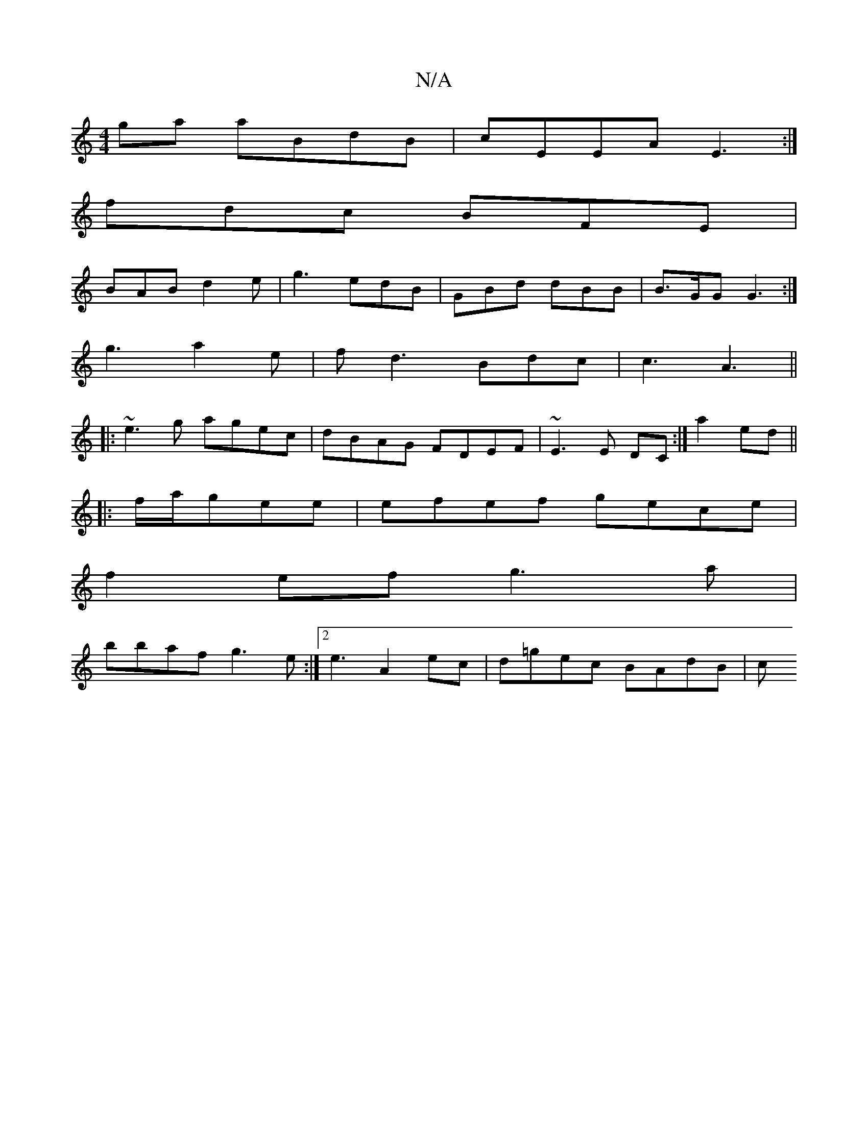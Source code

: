 X:1
T:N/A
M:4/4
R:N/A
K:Cmajor
2ga aBdB|cEEA E3:|
fdc BFE|
BAB d2e|g3 edB | GBd dBB |B>GG G3:|
g3 a2e | fd3 Bdc | c3 A3||
|:~e3g agec|dBAG FDEF|~E3E DC:|a2 ed ||
||
|:f/a/gee | efef gece|
f2ef g3a|
bbaf g3e:|2e3 A2ec | d=gec BAdB|c
